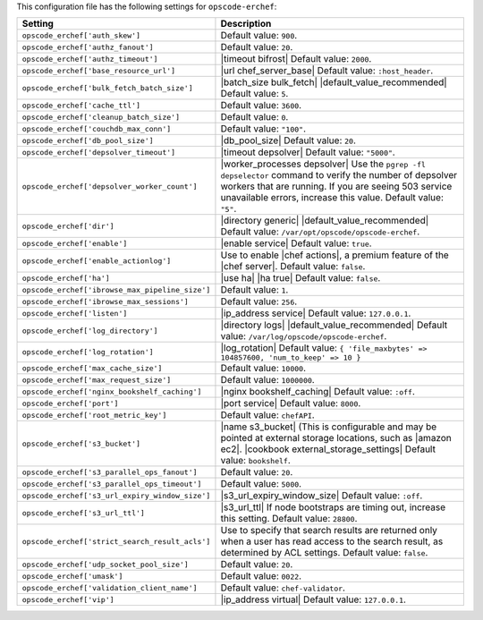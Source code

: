 .. The contents of this file are included in multiple topics.
.. THIS FILE SHOULD NOT BE MODIFIED VIA A PULL REQUEST.

This configuration file has the following settings for ``opscode-erchef``:

.. list-table::
   :widths: 200 300
   :header-rows: 1

   * - Setting
     - Description
   * - ``opscode_erchef['auth_skew']``
     - Default value: ``900``.
   * - ``opscode_erchef['authz_fanout']``
     - Default value: ``20``.
   * - ``opscode_erchef['authz_timeout']``
     - |timeout bifrost| Default value: ``2000``.
   * - ``opscode_erchef['base_resource_url']``
     - |url chef_server_base| Default value: ``:host_header``.
   * - ``opscode_erchef['bulk_fetch_batch_size']``
     - |batch_size bulk_fetch| |default_value_recommended| Default value: ``5``.
   * - ``opscode_erchef['cache_ttl']``
     - Default value: ``3600``.
   * - ``opscode_erchef['cleanup_batch_size']``
     - Default value: ``0``.
   * - ``opscode_erchef['couchdb_max_conn']``
     - Default value: ``"100"``.
   * - ``opscode_erchef['db_pool_size']``
     - |db_pool_size| Default value: ``20``.
   * - ``opscode_erchef['depsolver_timeout']``
     - |timeout depsolver| Default value: ``"5000"``.
   * - ``opscode_erchef['depsolver_worker_count']``
     - |worker_processes depsolver| Use the ``pgrep -fl depselector`` command to verify the number of depsolver workers that are running. If you are seeing 503 service unavailable errors, increase this value. Default value: ``"5"``.
   * - ``opscode_erchef['dir']``
     - |directory generic| |default_value_recommended| Default value: ``/var/opt/opscode/opscode-erchef``.
   * - ``opscode_erchef['enable']``
     - |enable service| Default value: ``true``.
   * - ``opscode_erchef['enable_actionlog']``
     - Use to enable |chef actions|, a premium feature of the |chef server|. Default value: ``false``.
   * - ``opscode_erchef['ha']``
     - |use ha| |ha true| Default value: ``false``.
   * - ``opscode_erchef['ibrowse_max_pipeline_size']``
     - Default value: ``1``.
   * - ``opscode_erchef['ibrowse_max_sessions']``
     - Default value: ``256``.
   * - ``opscode_erchef['listen']``
     - |ip_address service| Default value: ``127.0.0.1``.
   * - ``opscode_erchef['log_directory']``
     - |directory logs| |default_value_recommended| Default value: ``/var/log/opscode/opscode-erchef``.
   * - ``opscode_erchef['log_rotation']``
     - |log_rotation| Default value: ``{ 'file_maxbytes' => 104857600, 'num_to_keep' => 10 }``
   * - ``opscode_erchef['max_cache_size']``
     - Default value: ``10000``.
   * - ``opscode_erchef['max_request_size']``
     - Default value: ``1000000``.
   * - ``opscode_erchef['nginx_bookshelf_caching']``
     - |nginx bookshelf_caching| Default value: ``:off``.
   * - ``opscode_erchef['port']``
     - |port service| Default value: ``8000``.
   * - ``opscode_erchef['root_metric_key']``
     - Default value: ``chefAPI``.
   * - ``opscode_erchef['s3_bucket']``
     - |name s3_bucket| (This is configurable and may be pointed at external storage locations, such as |amazon ec2|. |cookbook external_storage_settings| Default value: ``bookshelf``.
   * - ``opscode_erchef['s3_parallel_ops_fanout']``
     - Default value: ``20``.
   * - ``opscode_erchef['s3_parallel_ops_timeout']``
     - Default value: ``5000``.
   * - ``opscode_erchef['s3_url_expiry_window_size']``
     - |s3_url_expiry_window_size| Default value: ``:off``.
   * - ``opscode_erchef['s3_url_ttl']``
     - |s3_url_ttl| If node bootstraps are timing out, increase this setting. Default value: ``28800``.
   * - ``opscode_erchef['strict_search_result_acls']``
     - Use to specify that search results are returned only when a user has read access to the search result, as determined by ACL settings. Default value: ``false``.
   * - ``opscode_erchef['udp_socket_pool_size']``
     - Default value: ``20``.
   * - ``opscode_erchef['umask']``
     - Default value: ``0022``.
   * - ``opscode_erchef['validation_client_name']``
     - Default value: ``chef-validator``.
   * - ``opscode_erchef['vip']``
     - |ip_address virtual| Default value: ``127.0.0.1``.
